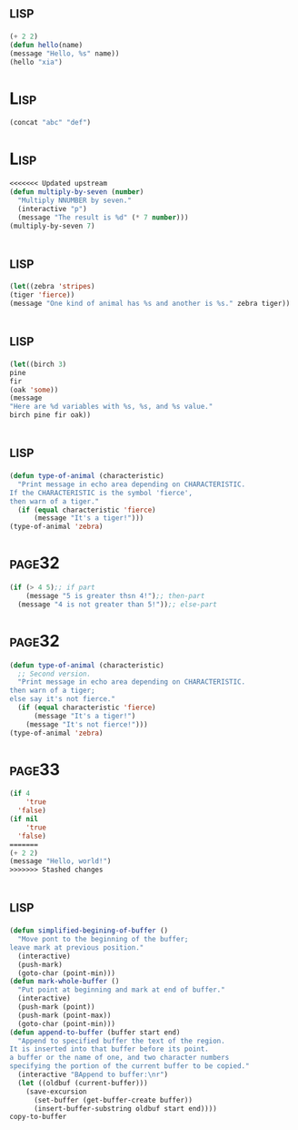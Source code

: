 *     :lisp:
#+BEGIN_SRC lisp
(+ 2 2)
(defun hello(name)
(message "Hello, %s" name))
(hello "xia")
#+END_SRC
*     :Lisp:
#+BEGIN_SRC lisp
(concat "abc" "def")
#+END_SRC
*     :Lisp:
#+BEGIN_SRC lisp
<<<<<<< Updated upstream
(defun multiply-by-seven (number)
  "Multiply NNUMBER by seven."
  (interactive "p")
  (message "The result is %d" (* 7 number)))
(multiply-by-seven 7)

#+End_src
*     :lisp:
#+BEGIN_SRC lisp
(let((zebra 'stripes)
(tiger 'fierce))
(message "One kind of animal has %s and another is %s." zebra tiger))
#+END_SRC
*     :lisp:
#+BEGIN_SRC lisp
(let((birch 3)
pine
fir
(oak 'some))
(message
"Here are %d variables with %s, %s, and %s value."
birch pine fir oak))
#+END_SRC
*     :lisp:
#+BEGIN_SRC lisp
(defun type-of-animal (characteristic)
  "Print message in echo area depending on CHARACTERISTIC.
If the CHARACTERISTIC is the symbol 'fierce',
then warn of a tiger."
  (if (equal characteristic 'fierce)
      (message "It's a tiger!")))
(type-of-animal 'zebra)
#+END_SRC
*     :page32:
#+BEGIN_SRC lisp
(if (> 4 5);; if part
    (message "5 is greater thsn 4!");; then-part
  (message "4 is not greater than 5!"));; else-part

#+END_SRC
*     :page32:
#+BEGIN_SRC lisp
(defun type-of-animal (characteristic)
  ;; Second version.
  "Print message in echo area depending on CHARACTERISTIC.
then warn of a tiger;
else say it's not fierce."
  (if (equal characteristic 'fierce)
      (message "It's a tiger!")
    (message "It's not fierce!")))
(type-of-animal 'zebra)
#+END_SRC
*     :page33:
#+BEGIN_SRC lisp
(if 4
    'true
  'false)
(if nil
    'true
  'false)
=======
(+ 2 2)
(message "Hello, world!")
>>>>>>> Stashed changes
#+END_SRC
*     :lisp:
#+BEGIN_SRC lisp
(defun simplified-begining-of-buffer ()
  "Move pont to the beginning of the buffer;
leave mark at previous position."
  (interactive)
  (push-mark)
  (goto-char (point-min)))
(defun mark-whole-buffer ()
  "Put point at beginning and mark at end of buffer."
  (interactive)
  (push-mark (point))
  (push-mark (point-max))
  (goto-char (point-min)))
(defun append-to-buffer (buffer start end)
  "Append to specified buffer the text of the region.
It is inserted into that buffer before its point.
a buffer or the name of one, and two character numbers
specifying the portion of the current buffer to be copied."
  (interactive "BAppend to buffer:\nr")
  (let ((oldbuf (current-buffer)))
    (save-excursion
      (set-buffer (get-buffer-create buffer))
      (insert-buffer-substring oldbuf start end))))
copy-to-buffer
#+END_SRC
